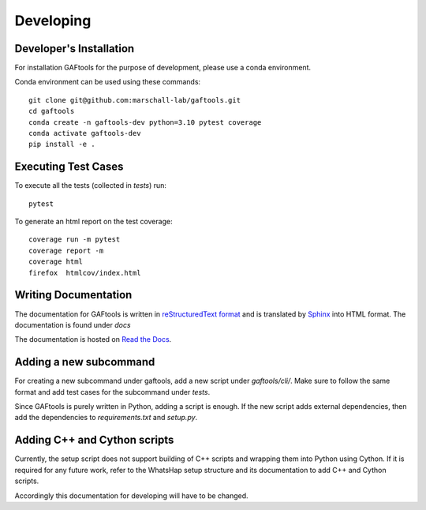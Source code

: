.. _developing

Developing
==========

Developer's Installation
------------------------

For installation GAFtools for the purpose of development,
please use a conda environment.

Conda environment can be used using these commands::

    git clone git@github.com:marschall-lab/gaftools.git
    cd gaftools
    conda create -n gaftools-dev python=3.10 pytest coverage
    conda activate gaftools-dev
    pip install -e .

Executing Test Cases
--------------------

To execute all the tests (collected in `tests`) run::

    pytest

To generate an html report on the test coverage::

    coverage run -m pytest
    coverage report -m
    coverage html
    firefox  htmlcov/index.html

Writing Documentation
---------------------

The documentation for GAFtools is written in
`reStructuredText format <http://docutils.sourceforge.net/docs/user/rst/quickref.html>`_
and is translated by `Sphinx <http://www.sphinx-doc.org/>`_ into HTML format.
The documentation is found under `docs`

The documentation is hosted on `Read the Docs <https://readthedocs.org/>`_.


Adding a new subcommand
-----------------------

For creating a new subcommand under gaftools, add a new script under `gaftools/cli/`.
Make sure to follow the same format and add test cases for the subcommand under `tests`.

Since GAFtools is purely written in Python, adding a script is enough. 
If the new script adds external dependencies, then add the dependencies to `requirements.txt` and `setup.py`.


Adding C++ and Cython scripts
-----------------------------

Currently, the setup script does not support building of C++ scripts and wrapping them into Python using Cython.
If it is required for any future work, refer to the WhatsHap setup structure and its documentation to add C++ and Cython scripts.

Accordingly this documentation for developing will have to be changed.